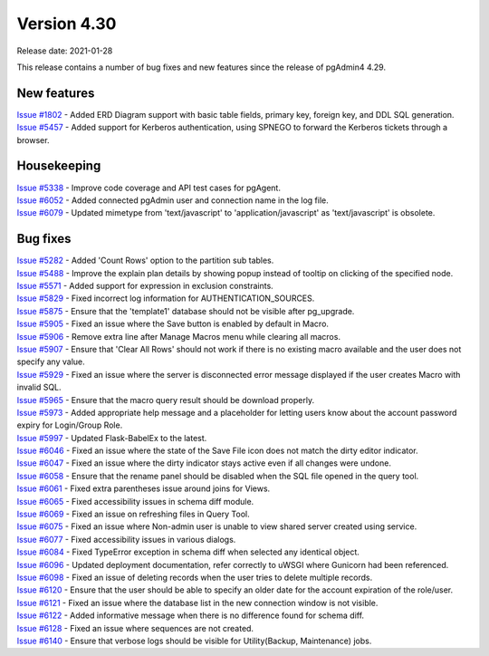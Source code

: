 ************
Version 4.30
************

Release date: 2021-01-28

This release contains a number of bug fixes and new features since the release of pgAdmin4 4.29.

New features
************

| `Issue #1802 <https://redmine.postgresql.org/issues/1802>`_ -  Added ERD Diagram support with basic table fields, primary key, foreign key, and DDL SQL generation.
| `Issue #5457 <https://redmine.postgresql.org/issues/5457>`_ -  Added support for Kerberos authentication, using SPNEGO to forward the Kerberos tickets through a browser.

Housekeeping
************

| `Issue #5338 <https://redmine.postgresql.org/issues/5338>`_ -  Improve code coverage and API test cases for pgAgent.
| `Issue #6052 <https://redmine.postgresql.org/issues/6052>`_ -  Added connected pgAdmin user and connection name in the log file.
| `Issue #6079 <https://redmine.postgresql.org/issues/6079>`_ -  Updated mimetype from 'text/javascript' to 'application/javascript' as 'text/javascript' is obsolete.

Bug fixes
*********

| `Issue #5282 <https://redmine.postgresql.org/issues/5282>`_ -  Added 'Count Rows' option to the partition sub tables.
| `Issue #5488 <https://redmine.postgresql.org/issues/5488>`_ -  Improve the explain plan details by showing popup instead of tooltip on clicking of the specified node.
| `Issue #5571 <https://redmine.postgresql.org/issues/5571>`_ -  Added support for expression in exclusion constraints.
| `Issue #5829 <https://redmine.postgresql.org/issues/5829>`_ -  Fixed incorrect log information for AUTHENTICATION_SOURCES.
| `Issue #5875 <https://redmine.postgresql.org/issues/5875>`_ -  Ensure that the 'template1' database should not be visible after pg_upgrade.
| `Issue #5905 <https://redmine.postgresql.org/issues/5905>`_ -  Fixed an issue where the Save button is enabled by default in Macro.
| `Issue #5906 <https://redmine.postgresql.org/issues/5906>`_ -  Remove extra line after Manage Macros menu while clearing all macros.
| `Issue #5907 <https://redmine.postgresql.org/issues/5907>`_ -  Ensure that 'Clear All Rows' should not work if there is no existing macro available and the user does not specify any value.
| `Issue #5929 <https://redmine.postgresql.org/issues/5929>`_ -  Fixed an issue where the server is disconnected error message displayed if the user creates Macro with invalid SQL.
| `Issue #5965 <https://redmine.postgresql.org/issues/5965>`_ -  Ensure that the macro query result should be download properly.
| `Issue #5973 <https://redmine.postgresql.org/issues/5973>`_ -  Added appropriate help message and a placeholder for letting users know about the account password expiry for Login/Group Role.
| `Issue #5997 <https://redmine.postgresql.org/issues/5997>`_ -  Updated Flask-BabelEx to the latest.
| `Issue #6046 <https://redmine.postgresql.org/issues/6046>`_ -  Fixed an issue where the state of the Save File icon does not match the dirty editor indicator.
| `Issue #6047 <https://redmine.postgresql.org/issues/6047>`_ -  Fixed an issue where the dirty indicator stays active even if all changes were undone.
| `Issue #6058 <https://redmine.postgresql.org/issues/6058>`_ -  Ensure that the rename panel should be disabled when the SQL file opened in the query tool.
| `Issue #6061 <https://redmine.postgresql.org/issues/6061>`_ -  Fixed extra parentheses issue around joins for Views.
| `Issue #6065 <https://redmine.postgresql.org/issues/6065>`_ -  Fixed accessibility issues in schema diff module.
| `Issue #6069 <https://redmine.postgresql.org/issues/6069>`_ -  Fixed an issue on refreshing files in Query Tool.
| `Issue #6075 <https://redmine.postgresql.org/issues/6075>`_ -  Fixed an issue where Non-admin user is unable to view shared server created using service.
| `Issue #6077 <https://redmine.postgresql.org/issues/6077>`_ -  Fixed accessibility issues in various dialogs.
| `Issue #6084 <https://redmine.postgresql.org/issues/6084>`_ -  Fixed TypeError exception in schema diff when selected any identical object.
| `Issue #6096 <https://redmine.postgresql.org/issues/6096>`_ -  Updated deployment documentation, refer correctly to uWSGI where Gunicorn had been referenced.
| `Issue #6098 <https://redmine.postgresql.org/issues/6098>`_ -  Fixed an issue of deleting records when the user tries to delete multiple records.
| `Issue #6120 <https://redmine.postgresql.org/issues/6120>`_ -  Ensure that the user should be able to specify an older date for the account expiration of the role/user.
| `Issue #6121 <https://redmine.postgresql.org/issues/6121>`_ -  Fixed an issue where the database list in the new connection window is not visible.
| `Issue #6122 <https://redmine.postgresql.org/issues/6122>`_ -  Added informative message when there is no difference found for schema diff.
| `Issue #6128 <https://redmine.postgresql.org/issues/6128>`_ -  Fixed an issue where sequences are not created.
| `Issue #6140 <https://redmine.postgresql.org/issues/6140>`_ -  Ensure that verbose logs should be visible for Utility(Backup, Maintenance) jobs.
